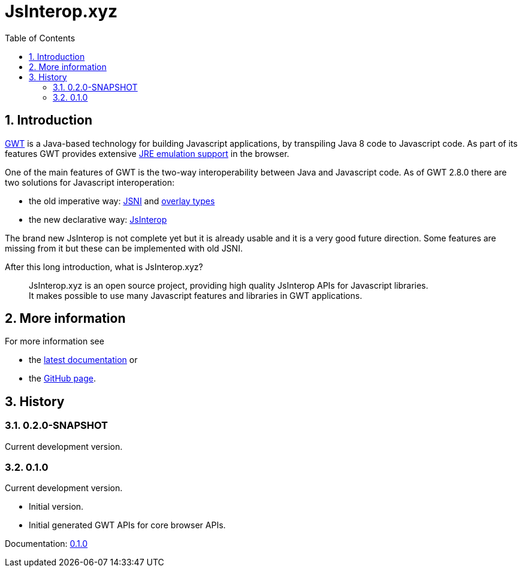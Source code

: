 = JsInterop.xyz
:toc: right
:toclevels: 5
:sectnums:
:icons: font

== Introduction

http://www.gwtproject.org/[GWT] is a Java-based technology for building Javascript applications, by transpiling Java 8 code to Javascript code.
As part of its features GWT provides extensive http://www.gwtproject.org/doc/latest/RefJreEmulation.html[JRE emulation support] in the browser.

One of the main features of GWT is the two-way interoperability between Java and Javascript code.
As of GWT 2.8.0 there are two solutions for Javascript interoperation:

* the old imperative way: http://www.gwtproject.org/doc/latest/DevGuideCodingBasicsJSNI.html[JSNI] and http://www.gwtproject.org/doc/latest/DevGuideCodingBasicsOverlay.html[overlay types]
* the new declarative way: https://docs.google.com/document/d/10fmlEYIHcyead_4R1S5wKGs1t2I7Fnp_PaNaa7XTEk0/edit[JsInterop]

The brand new JsInterop is not complete yet but it is already usable and it is a very good future direction.
Some features are missing from it but these can be implemented with old JSNI.

After this long introduction, what is JsInterop.xyz?

[quote]
--
JsInterop.xyz is an open source project, providing high quality JsInterop APIs for Javascript libraries. +
It makes possible to use many Javascript features and libraries in GWT applications.
--

== More information

For more information see

* the link:latest/index.html[latest documentation] or
* the https://github.com/NorbertSandor/jsinterop.xyz[GitHub page].

== History

=== 0.2.0-SNAPSHOT

Current development version.

=== 0.1.0

Current development version.

* Initial version.
* Initial generated GWT APIs for core browser APIs.

Documentation: link:0.1.0/index.html[0.1.0]

++++
<script>
  (function(i,s,o,g,r,a,m){i['GoogleAnalyticsObject']=r;i[r]=i[r]||function(){
  (i[r].q=i[r].q||[]).push(arguments)},i[r].l=1*new Date();a=s.createElement(o),
  m=s.getElementsByTagName(o)[0];a.async=1;a.src=g;m.parentNode.insertBefore(a,m)
  })(window,document,'script','//www.google-analytics.com/analytics.js','ga');

  ga('create', 'UA-72770645-1', 'auto');
  ga('send', 'pageview');

</script>
++++
